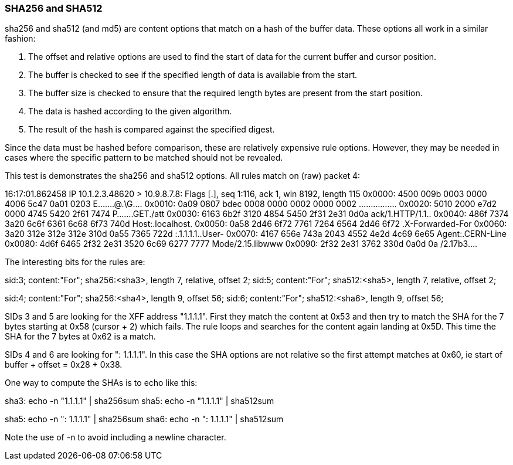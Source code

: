 === SHA256 and SHA512

sha256 and sha512 (and md5) are content options that match on a hash of the buffer data.  These
options all work in a similar fashion:

1. The offset and relative options are used to find the start of data for the current buffer and
cursor position.

2. The buffer is checked to see if the specified length of data is available from the start.  

3. The buffer size is checked to ensure that the required length bytes are present from the start
position.

4.  The data is hashed according to the given algorithm.

5.  The result of the hash is compared against the specified digest.

Since the data must be hashed before comparison, these are relatively expensive rule options.
However, they may be needed in cases where the specific pattern to be matched should not be revealed.

This test is demonstrates the sha256 and sha512 options.  All rules match on (raw) packet 4:

16:17:01.862458 IP 10.1.2.3.48620 > 10.9.8.7.8: Flags [.], seq 1:116, ack 1, win 8192, length 115
	0x0000:  4500 009b 0003 0000 4006 5c47 0a01 0203  E.......@.\G....
	0x0010:  0a09 0807 bdec 0008 0000 0002 0000 0002  ................
	0x0020:  5010 2000 e7d2 0000 4745 5420 2f61 7474  P.......GET./att
	0x0030:  6163 6b2f 3120 4854 5450 2f31 2e31 0d0a  ack/1.HTTP/1.1..
	0x0040:  486f 7374 3a20 6c6f 6361 6c68 6f73 740d  Host:.localhost.
	0x0050:  0a58 2d46 6f72 7761 7264 6564 2d46 6f72  .X-Forwarded-For
	0x0060:  3a20 312e 312e 312e 310d 0a55 7365 722d  :.1.1.1.1..User-
	0x0070:  4167 656e 743a 2043 4552 4e2d 4c69 6e65  Agent:.CERN-Line
	0x0080:  4d6f 6465 2f32 2e31 3520 6c69 6277 7777  Mode/2.15.libwww
	0x0090:  2f32 2e31 3762 330d 0a0d 0a              /2.17b3....

The interesting bits for the rules are:

sid:3; content:"For"; sha256:<sha3>, length 7, relative, offset 2;
sid:5; content:"For"; sha512:<sha5>, length 7, relative, offset 2;

sid:4; content:"For"; sha256:<sha4>, length 9, offset 56;
sid:6; content:"For"; sha512:<sha6>, length 9, offset 56;

SIDs 3 and 5 are looking for the XFF address "1.1.1.1".  First they match the content at 0x53 and
then try to match the SHA for the 7 bytes starting at 0x58 (cursor + 2) which fails.  The rule
loops and searches for the content again landing at 0x5D.  This time the SHA for the 7 bytes at
0x62 is a match.

SIDs 4 and 6 are looking for ": 1.1.1.1".  In this case the SHA options are not relative so the
first attempt matches at 0x60, ie start of buffer + offset = 0x28 + 0x38.

One way to compute the SHAs is to echo like this:

sha3: echo -n "1.1.1.1" | sha256sum
sha5: echo -n "1.1.1.1" | sha512sum

sha5: echo -n ": 1.1.1.1" | sha256sum
sha6: echo -n ": 1.1.1.1" | sha512sum

Note the use of -n to avoid including a newline character.

